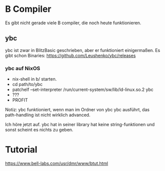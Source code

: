 * B Compiler
 Es gibt nicht gerade viele B compiler, die noch heute funktionieren. 
  
** ybc
  ybc ist zwar in BlitzBasic geschrieben, aber er funktioniert einigermaßen.
  Es gibt schon Binaries: https://github.com/Leushenko/ybc/releases
    
*** ybc auf NixOS
   - nix-shell in b/ starten.
   - cd path/to/ybc
   - patchelf --set-interpreter /run/current-system/sw/lib/ld-linux.so.2 ybc
   - ???
   - PROFIT

   Notiz: ybc funktioniert, wenn man im Ordner von ybc ybc ausführt, das path-handling ist nicht wirklich advanced.

 Ich höre jetzt auf. ybc hat in seiner library hat keine string-funktionen und sonst scheint es nichts zu geben.

* Tutorial
 https://www.bell-labs.com/usr/dmr/www/btut.html

